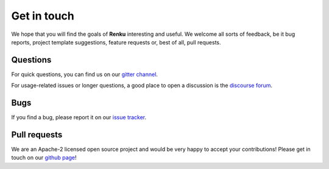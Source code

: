 .. _get_in_touch:

Get in touch
------------

We hope that you will find the goals of **Renku** interesting
and useful. We welcome all sorts of feedback, be it bug reports,
project template suggestions, feature requests or, best of all,
pull requests.

Questions
~~~~~~~~~

For quick questions, you can find us on our `gitter channel`_.

For usage-related issues or longer questions, a good place
to open a discussion is the `discourse forum`_.

Bugs
~~~~

If you find a bug, please report it on our `issue tracker`_.

Pull requests
~~~~~~~~~~~~~

We are an Apache-2 licensed open source project and would be very happy to
accept your contributions! Please get in touch on our `github page`_!


.. _`github page`: https://github.com/SwissDataScienceCenter/renku

.. _`issue tracker`: https://github.com/SwissDataScienceCenter/renku/issues

.. _`gitter channel`: https://gitter.im/SwissDataScienceCenter/renku

.. _`discourse forum`: https://renku.discourse.group
